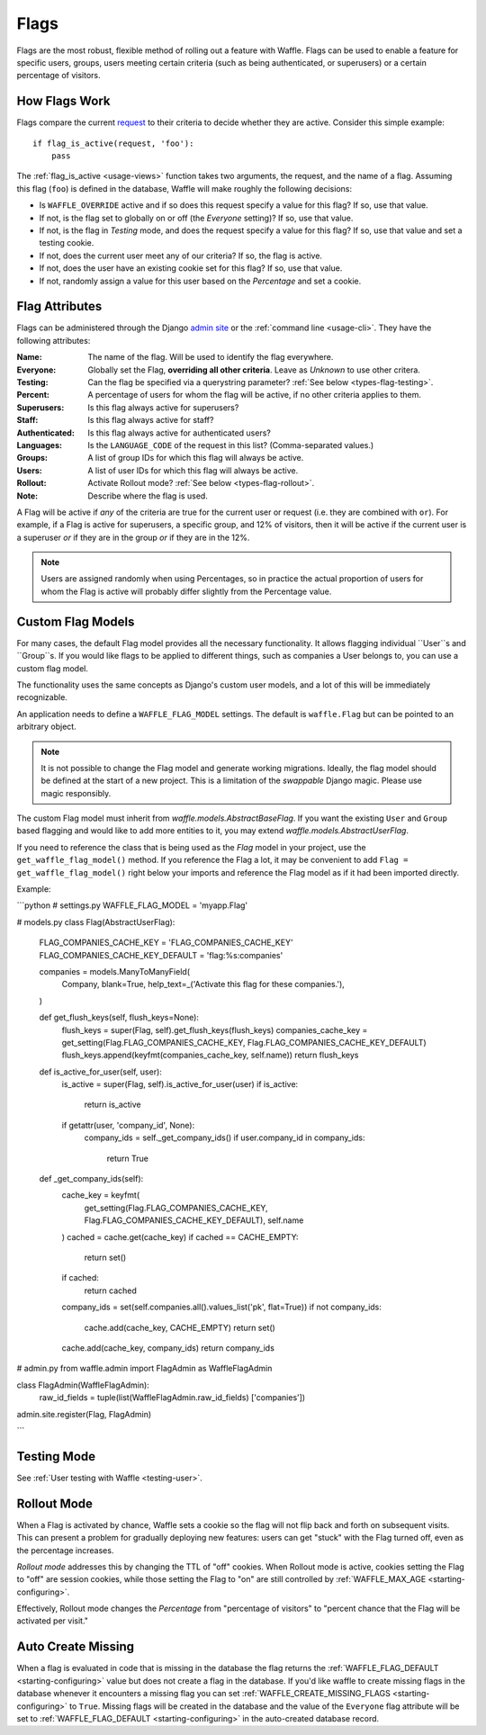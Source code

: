 .. _types-flag:

=====
Flags
=====

Flags are the most robust, flexible method of rolling out a feature with
Waffle. Flags can be used to enable a feature for specific users,
groups, users meeting certain criteria (such as being authenticated, or
superusers) or a certain percentage of visitors.


How Flags Work
==============

Flags compare the current request_ to their criteria to decide whether
they are active. Consider this simple example::

    if flag_is_active(request, 'foo'):
        pass

The :ref:`flag_is_active <usage-views>` function takes two arguments, the
request, and the name of a flag. Assuming this flag (``foo``) is defined
in the database, Waffle will make roughly the following decisions:

- Is ``WAFFLE_OVERRIDE`` active and if so does this request specify a
  value for this flag? If so, use that value.
- If not, is the flag set to globally on or off (the *Everyone*
  setting)? If so, use that value.
- If not, is the flag in *Testing* mode, and does the request specify a
  value for this flag? If so, use that value and set a testing cookie.
- If not, does the current user meet any of our criteria? If so, the
  flag is active.
- If not, does the user have an existing cookie set for this flag? If
  so, use that value.
- If not, randomly assign a value for this user based on the
  *Percentage* and set a cookie.


Flag Attributes
===============

Flags can be administered through the Django `admin site`_ or the
:ref:`command line <usage-cli>`. They have the following attributes:

:Name:
    The name of the flag. Will be used to identify the flag everywhere.
:Everyone:
    Globally set the Flag, **overriding all other criteria**. Leave as
    *Unknown* to use other critera.
:Testing:
    Can the flag be specified via a querystring parameter? :ref:`See
    below <types-flag-testing>`.
:Percent:
    A percentage of users for whom the flag will be active, if no other
    criteria applies to them.
:Superusers:
    Is this flag always active for superusers?
:Staff:
    Is this flag always active for staff?
:Authenticated:
    Is this flag always active for authenticated users?
:Languages:
    Is the ``LANGUAGE_CODE`` of the request in this list?
    (Comma-separated values.)
:Groups:
    A list of group IDs for which this flag will always be active.
:Users:
    A list of user IDs for which this flag will always be active.
:Rollout:
    Activate Rollout mode? :ref:`See below <types-flag-rollout>`.
:Note:
    Describe where the flag is used.

A Flag will be active if *any* of the criteria are true for the current
user or request (i.e. they are combined with ``or``). For example, if a
Flag is active for superusers, a specific group, and 12% of visitors,
then it will be active if the current user is a superuser *or* if they
are in the group *or* if they are in the 12%.


.. note::

    Users are assigned randomly when using Percentages, so in practice
    the actual proportion of users for whom the Flag is active will
    probably differ slightly from the Percentage value.
    
    
.. _types-flag-custom-model:

Custom Flag Models
======================

For many cases, the default Flag model provides all the necessary functionality. It allows
flagging individual ``User``s and ``Group``s. If you would like flags to be applied to
different things, such as companies a User belongs to, you can use a custom flag model.

The functionality uses the same concepts as Django's custom user models, and a lot of this will
be immediately recognizable.

An application needs to define a ``WAFFLE_FLAG_MODEL`` settings. The default is ``waffle.Flag``
but can be pointed to an arbitrary object.

.. note::

    It is not possible to change the Flag model and generate working migrations. Ideally, the flag
    model should be defined at the start of a new project. This is a limitation of the `swappable`
    Django magic. Please use magic responsibly.

The custom Flag model must inherit from `waffle.models.AbstractBaseFlag`. If you want the existing
``User`` and ``Group`` based flagging and would like to add more entities to it,
you may extend `waffle.models.AbstractUserFlag`.

If you need to reference the class that is being used as the `Flag` model in your project, use the
``get_waffle_flag_model()`` method. If you reference the Flag a lot, it may be convenient to add
``Flag = get_waffle_flag_model()`` right below your imports and reference the Flag model as if it had
been imported directly.

Example:

```python
# settings.py
WAFFLE_FLAG_MODEL = 'myapp.Flag'

# models.py
class Flag(AbstractUserFlag):
    FLAG_COMPANIES_CACHE_KEY = 'FLAG_COMPANIES_CACHE_KEY'
    FLAG_COMPANIES_CACHE_KEY_DEFAULT = 'flag:%s:companies'

    companies = models.ManyToManyField(
        Company,
        blank=True,
        help_text=_('Activate this flag for these companies.'),
    )

    def get_flush_keys(self, flush_keys=None):
        flush_keys = super(Flag, self).get_flush_keys(flush_keys)
        companies_cache_key = get_setting(Flag.FLAG_COMPANIES_CACHE_KEY, Flag.FLAG_COMPANIES_CACHE_KEY_DEFAULT)
        flush_keys.append(keyfmt(companies_cache_key, self.name))
        return flush_keys

    def is_active_for_user(self, user):
        is_active = super(Flag, self).is_active_for_user(user)
        if is_active:
            return is_active

        if getattr(user, 'company_id', None):
            company_ids = self._get_company_ids()
            if user.company_id in company_ids:
                return True

    def _get_company_ids(self):
        cache_key = keyfmt(
            get_setting(Flag.FLAG_COMPANIES_CACHE_KEY, Flag.FLAG_COMPANIES_CACHE_KEY_DEFAULT),
            self.name
        )
        cached = cache.get(cache_key)
        if cached == CACHE_EMPTY:
            return set()
        if cached:
            return cached

        company_ids = set(self.companies.all().values_list('pk', flat=True))
        if not company_ids:
            cache.add(cache_key, CACHE_EMPTY)
            return set()

        cache.add(cache_key, company_ids)
        return company_ids

# admin.py
from waffle.admin import FlagAdmin as WaffleFlagAdmin

class FlagAdmin(WaffleFlagAdmin):
    raw_id_fields = tuple(list(WaffleFlagAdmin.raw_id_fields)  ['companies'])
admin.site.register(Flag, FlagAdmin)

```


.. _types-flag-testing:

Testing Mode
============

See :ref:`User testing with Waffle <testing-user>`.


.. _types-flag-rollout:

Rollout Mode
============

When a Flag is activated by chance, Waffle sets a cookie so the flag
will not flip back and forth on subsequent visits. This can present a
problem for gradually deploying new features: users can get "stuck" with
the Flag turned off, even as the percentage increases.

*Rollout mode* addresses this by changing the TTL of "off" cookies. When
Rollout mode is active, cookies setting the Flag to "off" are session
cookies, while those setting the Flag to "on" are still controlled by
:ref:`WAFFLE_MAX_AGE <starting-configuring>`.

Effectively, Rollout mode changes the *Percentage* from "percentage of
visitors" to "percent chance that the Flag will be activated per visit."


.. _request: https://docs.djangoproject.com/en/dev/topics/http/urls/#how-django-processes-a-request
.. _admin site: https://docs.djangoproject.com/en/dev/ref/contrib/admin/


.. _types-flag-auto-create-missing:

Auto Create Missing
===================

When a flag is evaluated in code that is missing in the database the
flag returns the :ref:`WAFFLE_FLAG_DEFAULT <starting-configuring>`
value but does not create a flag in the database. If you'd like waffle
to create missing flags in the database whenever it encounters a
missing flag you can set :ref:`WAFFLE_CREATE_MISSING_FLAGS
<starting-configuring>` to ``True``. Missing flags will be created in
the database and the value of the ``Everyone`` flag attribute will be
set to :ref:`WAFFLE_FLAG_DEFAULT <starting-configuring>` in the
auto-created database record.
